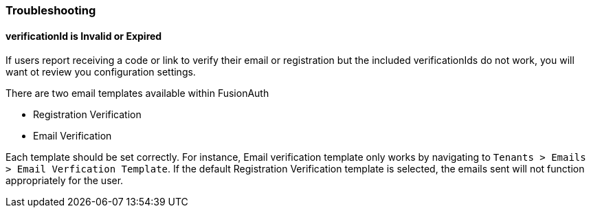 === Troubleshooting

==== verificationId is Invalid or Expired

If users report receiving a code or link to verify their email or registration but the included verificationIds do not work, you will want ot review you configuration settings.

There are two email templates available within FusionAuth

- Registration Verification
- Email Verification

Each template should be set correctly.  For instance, Email verification template only works by navigating to `Tenants > Emails > Email Verfication Template`.  If the default Registration Verification template is selected, the emails sent will not function appropriately for the user.





